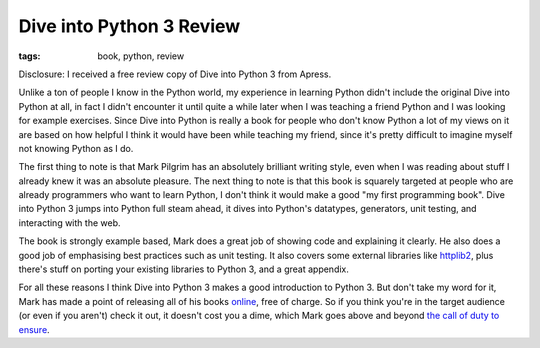 
Dive into Python 3 Review 
==========================

:tags: book, python, review

Disclosure: I received a free review copy of Dive into Python 3 from Apress.

Unlike a ton of people I know in the Python world, my experience in learning Python didn't include the original Dive into Python at all, in fact I didn't encounter it until quite a while later when I was teaching a friend Python and I was looking for example exercises.  Since Dive into Python is really a book for people who don't know Python a lot of my views on it are based on how helpful I think it would have been while teaching my friend, since it's pretty difficult to imagine myself not knowing Python as I do.

The first thing to note is that Mark Pilgrim has an absolutely brilliant writing style, even when I was reading about stuff I already knew it was an absolute pleasure.  The next thing to note is that this book is squarely targeted at people who are already programmers who want to learn Python, I don't think it would make a good "my first programming book".  Dive into Python 3 jumps into Python full steam ahead, it dives into Python's datatypes, generators, unit testing, and interacting with the web.

The book is strongly example based, Mark does a great job of showing code and explaining it clearly.  He also does a good job of emphasising best practices such as unit testing.   It also covers some external libraries like `httplib2 <http://code.google.com/p/httplib2/>`_, plus there's stuff on porting your existing libraries to Python 3, and a great appendix.

For all these reasons I think Dive into Python 3 makes a good introduction to Python 3.  But don't take my word for it, Mark has made a point of releasing all of his books `online <http://diveintopython3.org/>`_, free of charge.  So if you think you're in the target audience (or even if you aren't) check it out, it doesn't cost you a dime, which Mark goes above and beyond `the call of duty to ensure <http://www.reddit.com/r/programming/comments/9lhvp/dive_into_python_3_mark_pilgrim_has_completed_his/c0d9sw9>`_.
